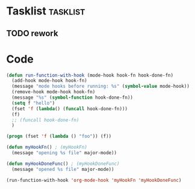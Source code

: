 * Tasklist                                                         :tasklist:
** TODO rework
   :PROPERTIES:
   :DateCreated: <2020-02-06 Thu 21:35>
   :END:
* Code
#+begin_src emacs-lisp 
  (defun run-function-with-hook (mode-hook hook-fn hook-done-fn)
    (add-hook mode-hook hook-fn)
    (message "mode hooks before running: %s" (symbol-value mode-hook))
    (remove-hook mode-hook hook-fn)
    (message "%s" (symbol-function hook-done-fn))
    (setq f "hello")
    (fset 'f (lambda() (funcall hook-done-fn)))
    (f)
    ;; (funcall hook-done-fn)
    )

  (progn (fset 'f (lambda () "foo")) (f))

  (defun myHookFn() ; (myHookFn)
    (message "opening %s file" major-mode)) 

  (defun myHookDoneFunc() ; (myHookDoneFunc)
    (message "opened %s file" major-mode))

  (run-function-with-hook 'org-mode-hook 'myHookFn 'myHookDoneFunc)

#+end_src

#+RESULTS:
: opened org-mode file
